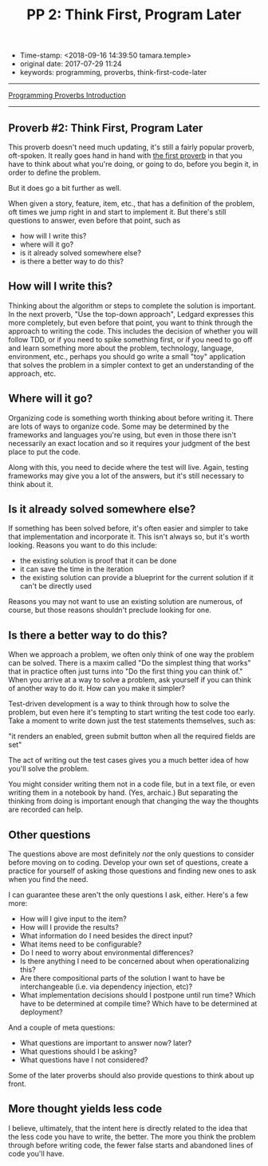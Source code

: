 #+TITLE: PP 2: Think First, Program Later

- Time-stamp: <2018-09-16 14:39:50 tamara.temple>
- original date: 2017-07-29 11:24
- keywords: programming, proverbs, think-first-code-later

--------------

[[./2017-07-23-pp-introduction.org][Programming Proverbs Introduction]]

--------------

** Proverb #2: Think First, Program Later

This proverb doesn't need much updating, it's still a fairly popular proverb, oft-spoken. It really goes hand in hand with [[file:%7B%%20link%20_posts/2017-07-29-pp-1-define-the-problem-completely.md%20%%7D][the first proverb]] in that you have to think about what you're doing, or going to do, before you begin it, in order to define the problem.

But it does go a bit further as well.

When given a story, feature, item, etc., that has a definition of the problem, oft times we jump right in and start to implement it. But there's still questions to answer, even before that point, such as

- how will I write this?
- where will it go?
- is it already solved somewhere else?
- is there a better way to do this?

** How will I write this?

Thinking about the algorithm or steps to complete the solution is important. In the next proverb, "Use the top-down approach", Ledgard expresses this more completely, but even before that point, you want to think through the approach to writing the code. This includes the decision of whether you will follow TDD, or if you need to spike something first, or if you need to go off and learn something more about the problem, technology, language, environment, etc., perhaps you should go write a small "toy" application that solves the problem in a simpler context to get an understanding of the approach, etc.

** Where will it go?

Organizing code is something worth thinking about before writing it. There are lots of ways to organize code. Some may be determined by the frameworks and languages you're using, but even in those there isn't necessarily an exact location and so it requires your judgment of the best place to put the code.

Along with this, you need to decide where the test will live. Again, testing frameworks may give you a lot of the answers, but it's still necessary to think about it.

** Is it already solved somewhere else?

If something has been solved before, it's often easier and simpler to take that implementation and incorporate it. This isn't always so, but it's worth looking. Reasons you want to do this include:

- the existing solution is proof that it can be done
- it can save the time in the iteration
- the existing solution can provide a blueprint for the current solution if it can't be directly used

Reasons you may not want to use an existing solution are numerous, of course, but those reasons shouldn't preclude looking for one.

** Is there a better way to do this?

When we approach a problem, we often only think of one way the problem can be solved. There is a maxim called "Do the simplest thing that works" that in practice often just turns into "Do the first thing you can think of." When you arrive at a way to solve a problem, ask yourself if you can think of another way to do it. How can you make it simpler?

Test-driven development is a way to think through how to solve the problem, but even here it's tempting to start writing the test code too early. Take a moment to write down just the test statements themselves, such as:

"it renders an enabled, green submit button when all the required fields are set"

The act of writing out the test cases gives you a much better idea of how you'll solve the problem.

You might consider writing them not in a code file, but in a text file, or even writing them in a notebook by hand. (Yes, archaic.) But separating the thinking from doing is important enough that changing the way the thoughts are recorded can help.

** Other questions

The questions above are most definitely /not/ the only questions to consider before moving on to coding. Develop your own set of questions, create a practice for yourself of asking those questions and finding new ones to ask when you find the need.

I can guarantee these aren't the only questions I ask, either. Here's a few more:

- How will I give input to the item?
- How will I provide the results?
- What information do I need besides the direct input?
- What items need to be configurable?
- Do I need to worry about environmental differences?
- Is there anything I need to be concerned about when operationalizing this?
- Are there compositional parts of the solution I want to have be interchangeable (i.e. via dependency injection, etc)?
- What implementation decisions should I postpone until run time? Which have to be determined at compile time? Which have to be determined at deployment?

And a couple of meta questions:

- What questions are important to answer now? later?
- What questions should I be asking?
- What questions have I not considered?

Some of the later proverbs should also provide questions to think about up front.

** More thought yields less code

I believe, ultimately, that the intent here is directly related to the idea that the less code you have to write, the better. The more you think the problem through before writing code, the fewer false starts and abandoned lines of code you'll have.
